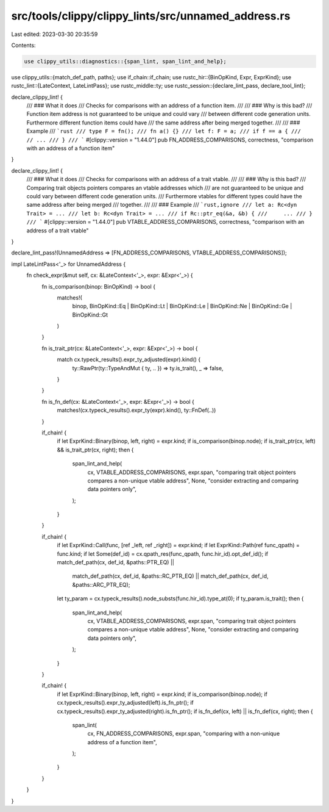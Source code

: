 src/tools/clippy/clippy_lints/src/unnamed_address.rs
====================================================

Last edited: 2023-03-30 20:35:59

Contents:

.. code-block:: rs

    use clippy_utils::diagnostics::{span_lint, span_lint_and_help};
use clippy_utils::{match_def_path, paths};
use if_chain::if_chain;
use rustc_hir::{BinOpKind, Expr, ExprKind};
use rustc_lint::{LateContext, LateLintPass};
use rustc_middle::ty;
use rustc_session::{declare_lint_pass, declare_tool_lint};

declare_clippy_lint! {
    /// ### What it does
    /// Checks for comparisons with an address of a function item.
    ///
    /// ### Why is this bad?
    /// Function item address is not guaranteed to be unique and could vary
    /// between different code generation units. Furthermore different function items could have
    /// the same address after being merged together.
    ///
    /// ### Example
    /// ```rust
    /// type F = fn();
    /// fn a() {}
    /// let f: F = a;
    /// if f == a {
    ///     // ...
    /// }
    /// ```
    #[clippy::version = "1.44.0"]
    pub FN_ADDRESS_COMPARISONS,
    correctness,
    "comparison with an address of a function item"
}

declare_clippy_lint! {
    /// ### What it does
    /// Checks for comparisons with an address of a trait vtable.
    ///
    /// ### Why is this bad?
    /// Comparing trait objects pointers compares an vtable addresses which
    /// are not guaranteed to be unique and could vary between different code generation units.
    /// Furthermore vtables for different types could have the same address after being merged
    /// together.
    ///
    /// ### Example
    /// ```rust,ignore
    /// let a: Rc<dyn Trait> = ...
    /// let b: Rc<dyn Trait> = ...
    /// if Rc::ptr_eq(&a, &b) {
    ///     ...
    /// }
    /// ```
    #[clippy::version = "1.44.0"]
    pub VTABLE_ADDRESS_COMPARISONS,
    correctness,
    "comparison with an address of a trait vtable"
}

declare_lint_pass!(UnnamedAddress => [FN_ADDRESS_COMPARISONS, VTABLE_ADDRESS_COMPARISONS]);

impl LateLintPass<'_> for UnnamedAddress {
    fn check_expr(&mut self, cx: &LateContext<'_>, expr: &Expr<'_>) {
        fn is_comparison(binop: BinOpKind) -> bool {
            matches!(
                binop,
                BinOpKind::Eq | BinOpKind::Lt | BinOpKind::Le | BinOpKind::Ne | BinOpKind::Ge | BinOpKind::Gt
            )
        }

        fn is_trait_ptr(cx: &LateContext<'_>, expr: &Expr<'_>) -> bool {
            match cx.typeck_results().expr_ty_adjusted(expr).kind() {
                ty::RawPtr(ty::TypeAndMut { ty, .. }) => ty.is_trait(),
                _ => false,
            }
        }

        fn is_fn_def(cx: &LateContext<'_>, expr: &Expr<'_>) -> bool {
            matches!(cx.typeck_results().expr_ty(expr).kind(), ty::FnDef(..))
        }

        if_chain! {
            if let ExprKind::Binary(binop, left, right) = expr.kind;
            if is_comparison(binop.node);
            if is_trait_ptr(cx, left) && is_trait_ptr(cx, right);
            then {
                span_lint_and_help(
                    cx,
                    VTABLE_ADDRESS_COMPARISONS,
                    expr.span,
                    "comparing trait object pointers compares a non-unique vtable address",
                    None,
                    "consider extracting and comparing data pointers only",
                );
            }
        }

        if_chain! {
            if let ExprKind::Call(func, [ref _left, ref _right]) = expr.kind;
            if let ExprKind::Path(ref func_qpath) = func.kind;
            if let Some(def_id) = cx.qpath_res(func_qpath, func.hir_id).opt_def_id();
            if match_def_path(cx, def_id, &paths::PTR_EQ) ||
                match_def_path(cx, def_id, &paths::RC_PTR_EQ) ||
                match_def_path(cx, def_id, &paths::ARC_PTR_EQ);
            let ty_param = cx.typeck_results().node_substs(func.hir_id).type_at(0);
            if ty_param.is_trait();
            then {
                span_lint_and_help(
                    cx,
                    VTABLE_ADDRESS_COMPARISONS,
                    expr.span,
                    "comparing trait object pointers compares a non-unique vtable address",
                    None,
                    "consider extracting and comparing data pointers only",
                );
            }
        }

        if_chain! {
            if let ExprKind::Binary(binop, left, right) = expr.kind;
            if is_comparison(binop.node);
            if cx.typeck_results().expr_ty_adjusted(left).is_fn_ptr();
            if cx.typeck_results().expr_ty_adjusted(right).is_fn_ptr();
            if is_fn_def(cx, left) || is_fn_def(cx, right);
            then {
                span_lint(
                    cx,
                    FN_ADDRESS_COMPARISONS,
                    expr.span,
                    "comparing with a non-unique address of a function item",
                );
            }
        }
    }
}


